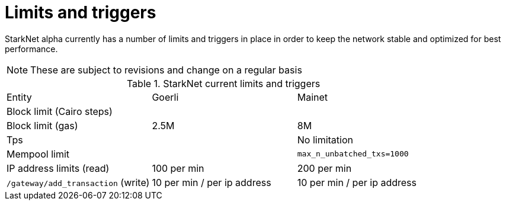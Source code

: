 [id="limits_and_triggers"]
= Limits and triggers

StarkNet alpha currently has a number of limits and triggers in place in  order to keep the network stable and optimized for best performance.

[NOTE]
====
These are subject to revisions and change on a regular basis
====

.StarkNet current limits and triggers
|===
| Entity | Goerli | Mainet
//|SHARP environment| goerli-fast non-recursive sharp-3.0 branch| mainnet recursive sharp-3.0 branch
//|SHARP limit (trace cells) | |
|Block limit (Cairo steps) | |
|Block limit (gas) |2.5M |8M
//|Layout inflation |`perpetual_with_bitwise`: factor is 160; block limit is 320M trace cells |`bitwise`: factor 160; block limit is 320M trace cells
//|Per-tx limit (cairo-steps) | 1M |1M
//|min time gap (between closing blocks) | |2 hours
//|max time gap (between closing blocks)| |
|Tps | | No limitation
//|rate info | |`max_backlog_allowed=500`
|Mempool limit | |`max_n_unbatched_txs=1000`
|IP address limits (read) | 100 per min|200 per min
|`/gateway/add_transaction` (write)|10 per min / per ip address |10 per min / per ip address
|===
